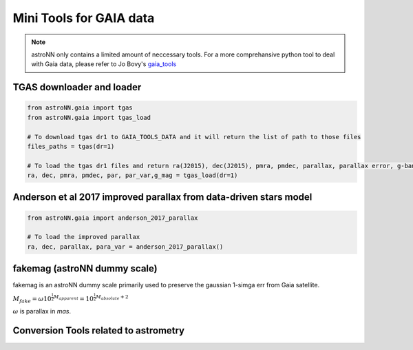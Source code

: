 
Mini Tools for GAIA data
===========================

.. note:: astroNN only contains a limited amount of neccessary tools. For a more comprehansive python tool to deal with Gaia data, please refer to Jo Bovy's `gaia_tools`_


.. _gaia_tools: https://github.com/jobovy/gaia_tools


TGAS downloader and loader
----------------------------

.. code:: python

    from astroNN.gaia import tgas
    from astroNN.gaia import tgas_load

    # To download tgas dr1 to GAIA_TOOLS_DATA and it will return the list of path to those files
    files_paths = tgas(dr=1)

    # To load the tgas dr1 files and return ra(J2015), dec(J2015), pmra, pmdec, parallax, parallax error, g-band mag
    ra, dec, pmra, pmdec, par, par_var,g_mag = tgas_load(dr=1)


Anderson et al 2017 improved parallax from data-driven stars model
-------------------------------------------------------------------------

.. code:: python

    from astroNN.gaia import anderson_2017_parallax

    # To load the improved parallax
    ra, dec, parallax, para_var = anderson_2017_parallax()

fakemag (astroNN dummy scale)
-------------------------------

fakemag is an astroNN dummy scale primarily used to preserve the gaussian 1-simga err from Gaia satellite.

:math:`M_{fake} = \omega 10^{\frac{1}{2}M_{apparent}} = 10^{\frac{1}{2}M_{absolute}+2}`

:math:`\omega` is parallax in `mas`.

Conversion Tools related to astrometry
---------------------------------------
